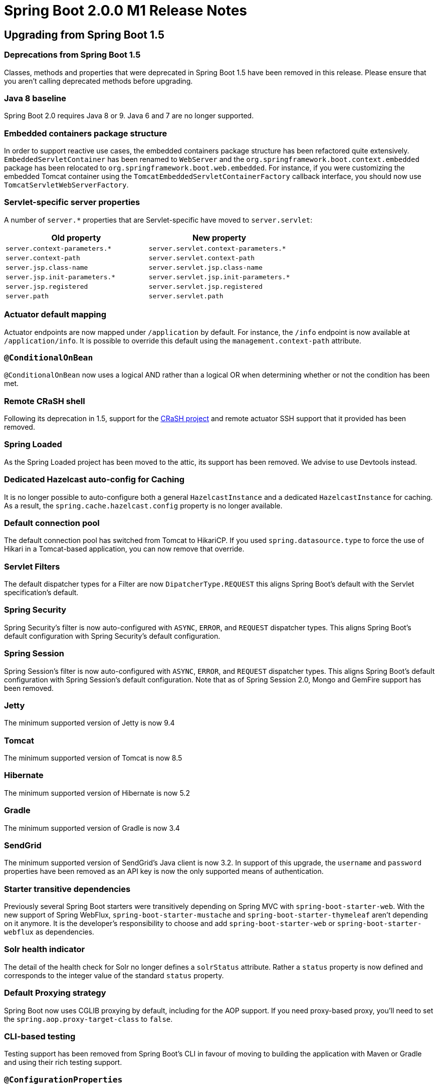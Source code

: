 :docs: https://docs.spring.io/spring-boot/docs/2.0.x-SNAPSHOT/reference/htmlsingle/
:maven-docs: https://docs.spring.io/spring-boot/docs/2.0.x-SNAPSHOT/maven-plugin/
:framework-docs: https://docs.spring.io/spring-framework/docs/5.0.x/spring-framework-reference/htmlsingle/

= Spring Boot 2.0.0 M1 Release Notes

== Upgrading from Spring Boot 1.5

=== Deprecations from Spring Boot 1.5
Classes, methods and properties that were deprecated in Spring Boot 1.5 have been removed in this release.
Please ensure that you aren't calling deprecated methods before upgrading.


=== Java 8 baseline
Spring Boot 2.0 requires Java 8 or 9. Java 6 and 7 are no longer supported.

=== Embedded containers package structure
In order to support reactive use cases, the embedded containers package structure has been refactored quite extensively. `EmbeddedServletContainer` has been renamed to `WebServer` and the `org.springframework.boot.context.embedded` package has been relocated to `org.springframework.boot.web.embedded`. For instance, if you were customizing the embedded Tomcat container using the `TomcatEmbeddedServletContainerFactory` callback interface, you should now use `TomcatServletWebServerFactory`.

=== Servlet-specific server properties
A number of `server.*` properties that are Servlet-specific have moved to `server.servlet`:

|===
|Old property | New property

|`server.context-parameters.*`
|`server.servlet.context-parameters.*`

|`server.context-path`
|`server.servlet.context-path`

|`server.jsp.class-name`
|`server.servlet.jsp.class-name`

|`server.jsp.init-parameters.*`
|`server.servlet.jsp.init-parameters.*`

|`server.jsp.registered`
|`server.servlet.jsp.registered`

|`server.path`
|`server.servlet.path`

|===

=== Actuator default mapping
Actuator endpoints are now mapped under `/application` by default. For instance, the `/info` endpoint is now available at `/application/info`. It is possible to override this default using the `management.context-path` attribute.

=== `@ConditionalOnBean`
`@ConditionalOnBean` now uses a logical AND rather than a logical OR when determining whether or not the condition has been met.

=== Remote CRaSH shell
Following its deprecation in 1.5, support for the http://www.crashub.org/[CRaSH project] and remote actuator SSH support that it provided has been removed.

=== Spring Loaded
As the Spring Loaded project has been moved to the attic, its support has been removed. We advise to use Devtools instead.

=== Dedicated Hazelcast auto-config for Caching
It is no longer possible to auto-configure both a general `HazelcastInstance` and a dedicated `HazelcastInstance` for caching. As a result, the `spring.cache.hazelcast.config` property is no longer available.

=== Default connection pool
The default connection pool has switched from Tomcat to HikariCP. If you used `spring.datasource.type` to force the use of Hikari in a Tomcat-based application, you can now remove that override.

=== Servlet Filters
The default dispatcher types for a Filter are now `DipatcherType.REQUEST` this aligns Spring Boot's default with the Servlet specification's default.

=== Spring Security
Spring Security's filter is now auto-configured with `ASYNC`, `ERROR`,  and `REQUEST` dispatcher types. This aligns Spring Boot's default configuration with Spring Security's default configuration.

=== Spring Session
Spring Session's filter is now auto-configured with `ASYNC`, `ERROR`,  and `REQUEST` dispatcher types. This aligns Spring Boot's default configuration with Spring Session's default configuration. Note that as of Spring Session 2.0,  Mongo and GemFire support has been removed.

=== Jetty
The minimum supported version of Jetty is now 9.4

=== Tomcat
The minimum supported version of Tomcat is now 8.5

=== Hibernate
The minimum supported version of Hibernate is now 5.2

=== Gradle
The minimum supported version of Gradle is now 3.4

=== SendGrid
The minimum supported version of SendGrid's Java client is now 3.2. In support of this upgrade, the `username` and
`password` properties have been removed as an API key is now the only supported means of authentication.

=== Starter transitive dependencies
Previously several Spring Boot starters were transitively depending on Spring MVC with `spring-boot-starter-web`.
With the new support of Spring WebFlux, `spring-boot-starter-mustache` and `spring-boot-starter-thymeleaf` aren't depending on it anymore. It is the developer's responsibility to choose and add `spring-boot-starter-web` or `spring-boot-starter-webflux` as dependencies.

=== Solr health indicator
The detail of the health check for Solr no longer defines a `solrStatus` attribute. Rather a `status` property is now defined and corresponds to the integer value of the standard `status` property. 

=== Default Proxying strategy
Spring Boot now uses CGLIB proxying by default, including for the AOP support. If you need proxy-based proxy, you'll need to set the `spring.aop.proxy-target-class` to `false`.

=== CLI-based testing

Testing support has been removed from Spring Boot's CLI in favour of moving to building the application with Maven or Gradle and using their rich testing support.

=== `@ConfigurationProperties`

The `ignoreNestedProperties` attribute has been removed.

=== Multipart configuration

To better reflect their Servlet-specific nature, the multipart `spring.http.multipart.*` configuration properties have been renamed to `spring.servlet.multipart.*`.

=== Mustache templates default file extension

The default file extension for Mustache templates was `.html`, it is now `.mustache` to align with the official spec and most IDE plugins. You can override this new default by changing the `spring.mustache.suffix` configuration key.

== New and Noteworthy
TIP: Check link:Spring-Boot-2.0.0-M1-Configuration-Changelog[the configuration changelog] for a complete overview of the changes in configuration.

=== Spring Framework 5.0
Spring Boot 2.0 builds on and requires Spring Framework 5.0. There are a number of nice refinements in Spring Framework 5.0 including extensive support for building reactive applications. Please refer to the https://github.com/spring-projects/spring-framework/wiki/What's-New-in-the-Spring-Framework#whats-new-in-spring-framework-5x[Spring Framework Wiki] for details.

=== Relaxed binding

Relaxed binding has been improved. Please see https://github.com/spring-projects/spring-boot/wiki/Relaxed-Binding-2.0[this separate page] for details.

=== WebFlux and WebFlux.fn support
Spring Boot 2.0 provides a new starter for supporting the Reactive Spring web frameworks, for both annotation and functional based variants. `spring-boot-starter-webflux` brings WebFlux itself, plus Reactor Netty as a default web engine (`spring-boot-starter-reactor-netty`).

=== Reactive data support
Spring Boot 2.0 provides auto-configuration for the following data store with reactive support:

* MongoDB (`spring-boot-starter-data-mongodb-reactive`)
* Redis (`spring-boot-starter-data-redis-reactive`)
* Cassandra (`spring-boot-starter-data-cassandra-reactive`)

`@DataMongoTest` also enables reactive repositories if necessary.

=== `@WebFluxTest` support
Reactive controllers can be tested using `@WebFluxTest` that provides a similar support than `@WebMvcTest` for Spring MVC. In particular a `WebTestClient` is auto-configured.

=== `WebTestClient` auto-configuration with `@SpringBootTest`
When using `@SpringBootTest` with an actual server (that is, either `DEFINED_PORT` or `RANDOM_PORT`), a `WebTestClient` is available the same way `TestRestTemplate` is.

=== Gradle plugin

Spring Boot's Gradle plugin has been largely rewritten to enable a https://github.com/spring-projects/spring-boot/issues?utf8=✓&q=label%3A%22theme%3A%20gradle-plugin%22%20milestone%3A2.0.0.M1%20[number of significant improvements]. You can read more about the plugin's capabilities in its https://docs.spring.io/spring-boot/docs/2.0.0.BUILD-SNAPSHOT/gradle-plugin/reference[reference] and https://docs.spring.io/spring-boot/docs/2.0.0.BUILD-SNAPSHOT/gradle-plugin/api[api] documentation.

==== Building executable jars and wars

The `bootRepackage` task has been replaced with `bootJar` and `bootWar` tasks for building executable jars and wars respectively. Both tasks extend their equivalent standard Gradle jar or war task, giving you access to all of the usual configuration options and behaviour.

==== Dependency management

Spring Boot's Gradle plugin no longer automatically applies the https://github.com/spring-gradle-plugins/dependency-management-plugin[dependency management plugin]. Instead, Spring Boot's plugin now reacts to the dependency management plugin being applied by importing the correct version of the `spring-boot-dependencies` bom. This gives you more control over how and when dependency management is configured. For most applications applying the dependency management plugin will be sufficient:

[source,groovy]
----
apply plugin: 'io.spring.dependency-management'
----

Please note that the dependency management plugin remains a transitive dependency of `spring-boot-gradle-plugin` so there's no need for it to be listed as a `classpath` dependency in your `buildscript` configuration.


== Known issues
The current milestone has a few known problems. If you've encountered one of those, please subscribe to those GitHub issues:

* https://github.com/spring-projects/spring-boot/issues/9146[#9146] Devtools restart doesn't work with WebFlux + reactor-netty

== Deprecations in Spring Boot 2.0.0 M1

* The `webEnvironment` flag (`spring.main.web-environment`) is now deprecated in favour of `spring.main.web-application-type` using the `WebApplicationType` enum